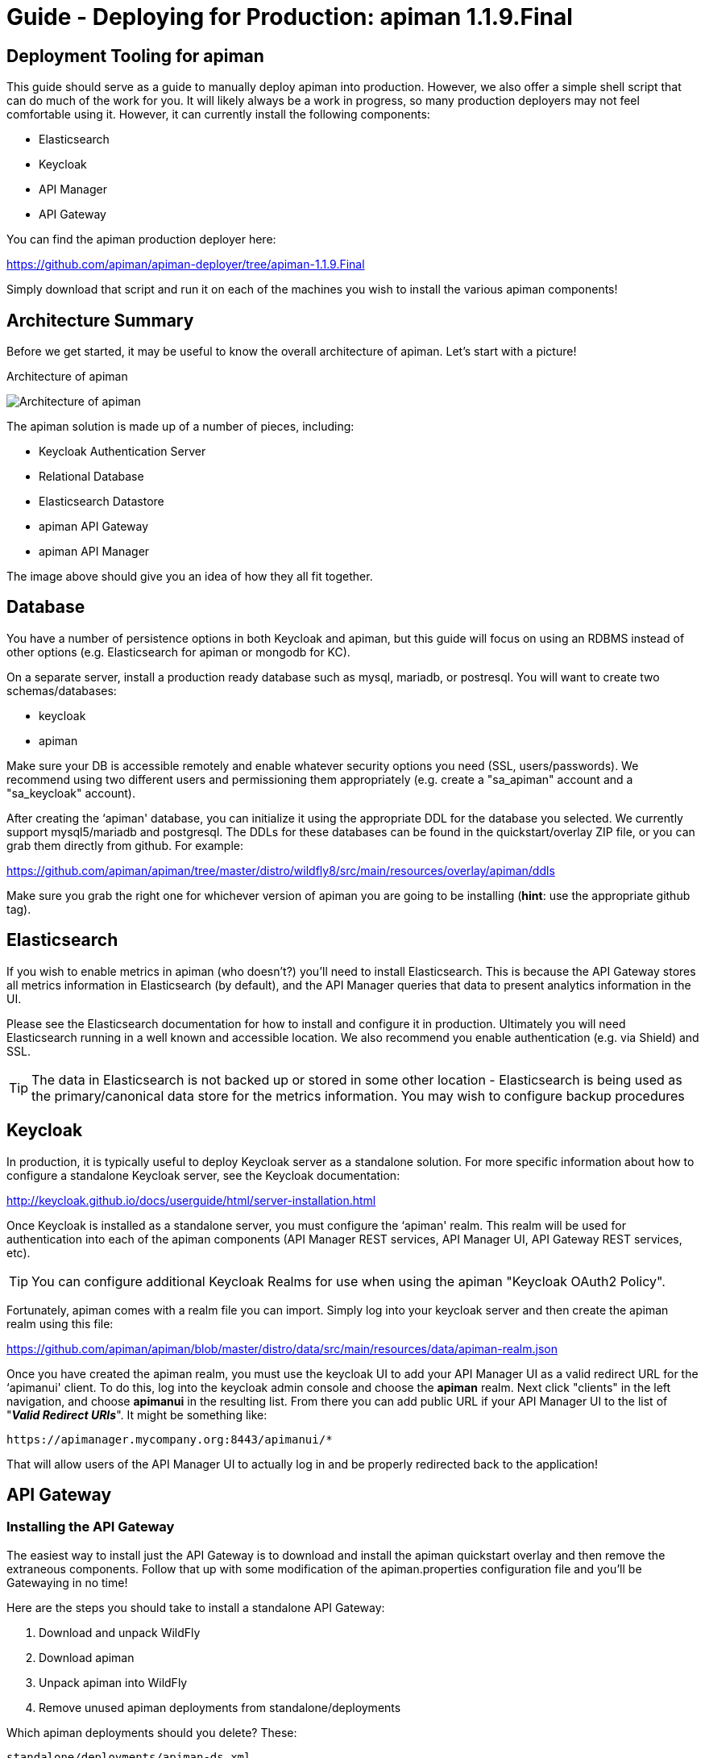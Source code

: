 = Guide - Deploying for Production: apiman 1.1.9.Final
:homepage: http://apiman.io/
:doctype: book

== Deployment Tooling for apiman
This guide should serve as a guide to manually deploy apiman into production.  However, we also offer a 
simple shell script that can do much of the work for you.  It will likely always be a work in progress,
so many production deployers may not feel comfortable using it.  However, it can currently install the
following components:

* Elasticsearch
* Keycloak
* API Manager
* API Gateway

You can find the apiman production deployer here:

https://github.com/apiman/apiman-deployer/tree/apiman-1.1.9.Final

Simply download that script and run it on each of the machines you wish to install the various apiman
components!

== Architecture Summary
Before we get started, it may be useful to know the overall architecture of apiman.  Let's start with a 
picture!

.Architecture of apiman
image:images/apiman-architecture.png[Architecture of apiman]

The apiman solution is made up of a number of pieces, including:

* Keycloak Authentication Server
* Relational Database
* Elasticsearch Datastore
* apiman API Gateway
* apiman API Manager

The image above should give you an idea of how they all fit together.

== Database
You have a number of persistence options in both Keycloak and apiman, but this guide will focus on using an 
RDBMS instead of other options (e.g. Elasticsearch for apiman or mongodb for KC).

On a separate server, install a production ready database such as mysql, mariadb, or postresql.  You will 
want to create two schemas/databases:

* keycloak
* apiman

Make sure your DB is accessible remotely and enable whatever security options you need (SSL, users/passwords).  
We recommend using two different users and permissioning them appropriately (e.g. create a "sa_apiman" account 
and a "sa_keycloak" account).

After creating the ‘apiman' database, you can initialize it using the appropriate DDL for the database you 
selected.  We currently support mysql5/mariadb and postgresql.  The DDLs for these databases can be found in 
the quickstart/overlay ZIP file, or you can grab them directly from github.  For example:

https://github.com/apiman/apiman/tree/master/distro/wildfly8/src/main/resources/overlay/apiman/ddls

Make sure you grab the right one for whichever version of apiman you are going to be installing (*hint*: use 
the appropriate github tag).


== Elasticsearch
If you wish to enable metrics in apiman (who doesn't?) you'll need to install Elasticsearch.  This is 
because the API Gateway stores all metrics information in Elasticsearch (by default), and the API Manager 
queries that data to present analytics information in the UI.

Please see the Elasticsearch documentation for how to install and configure it in production.  Ultimately you 
will need Elasticsearch running in a well known and accessible location.  We also recommend you enable 
authentication (e.g. via Shield) and SSL.

TIP: The data in Elasticsearch is not backed up or stored in some other location - Elasticsearch is being 
used as the primary/canonical data store for the metrics information.  You may wish to configure backup 
procedures 


== Keycloak
In production, it is typically useful to deploy Keycloak server as a standalone solution.  For more 
specific information about how to configure a standalone Keycloak server, see the Keycloak documentation:  

http://keycloak.github.io/docs/userguide/html/server-installation.html

Once Keycloak is installed as a standalone server, you must configure the ‘apiman' realm.  This realm will 
be used for authentication into each of the apiman components (API Manager REST services, API Manager UI, 
API Gateway REST services, etc).

TIP: You can configure additional Keycloak Realms for use when using the apiman "Keycloak OAuth2 Policy".

Fortunately, apiman comes with a realm file you can import.  Simply log into your keycloak server and then 
create the apiman realm using this file:

https://github.com/apiman/apiman/blob/master/distro/data/src/main/resources/data/apiman-realm.json

Once you have created the apiman realm, you must use the keycloak UI to add your API Manager UI as a valid 
redirect URL for the ‘apimanui' client.  To do this, log into the keycloak admin console and choose the 
*apiman* realm.  Next click "clients" in the left navigation, and choose *apimanui* in the resulting list.  
From there you can add public URL if your API Manager UI to the list of "*_Valid Redirect URIs_*".  It might 
be something like:

    https://apimanager.mycompany.org:8443/apimanui/*

That will allow users of the API Manager UI to actually log in and be properly redirected back to the 
application!


== API Gateway

=== Installing the API Gateway
The easiest way to install just the API Gateway is to download and install the apiman quickstart overlay
and then remove the extraneous components.  Follow that up with some modification of the apiman.properties 
configuration file and you'll be Gatewaying in no time!

Here are the steps you should take to install a standalone API Gateway:

1. Download and unpack WildFly
2. Download apiman
3. Unpack apiman into WildFly
4. Remove unused apiman deployments from standalone/deployments

Which apiman deployments should you delete?  These:

    standalone/deployments/apiman-ds.xml
    standalone/deployments/apiman-es.war
    standalone/deployments/apiman.war
    standalone/deployments/apimanui.war

=== Configuring the API Gateway
==== Disabling the Keycloak Server
Because you will be using an external/standalone Keycloak server, it is useful to disable the Keycloak 
components that are bundled with the apiman quickstart.  To do that, make the following modification to 
the *standalone-apiman.xml* file:

```xml
<subsystem xmlns="urn:jboss:domain:keycloak:1.0">
  <auth-server name="main-auth-server">
    <enabled>false</enabled>
    <web-context>auth</web-context>
  </auth-server>
</subsystem>
```

==== Setting the API Gateway Public Endpoint
An important step is to let the API Gateway know what its public endpoint is.  This is important because 
the API Manager will sometimes ask the Gateway to report on the Managed Endpoint for a published service.

To set the public URL/endpoint of the API Gateway, add the following to apiman.properties:

    apiman-gateway.public-endpoint=https://api-gateway-host.org:8443/apiman-gateway/

WARNING: Please make sure to use your appropriate values for the host and port.

==== Configuring Keycloak Authentication for the Gateway API
The API Gateway has a REST based configuration API which the API Manager uses when publishing services to 
it.  This API is protected by Keycloak authentication.  The apiman quickstart assumes that the keycloak 
server is local, so you'll need to modify the *standalone-apiman.xml* file to point to the remote Keycloak 
instance.

Here is the relevant portion of the *standalone-apiman.xml* file that you must change:

```xml
<kc:realm xmlns:kc="urn:jboss:domain:keycloak:1.0" name="apiman">
  <kc:realm-public-key>MIGf..snip..QAB</kc:realm-public-key>
  <kc:auth-server-url>https://keycloak-host.org:8443/auth</kc:auth-server-url>
  <kc:ssl-required>none</kc:ssl-required>
  <kc:enable-cors>false</kc:enable-cors>
  <kc:principal-attribute>preferred_username</kc:principal-attribute>
</kc:realm>
```

==== Pointing the API Gateway to a Remote Elasticsearch
The API Gateway uses Elasticsearch in a number of ways, including:

* Storing configuration information
* Managing shared state across a cluster
* Storing metrics to share with the API Manager  (analytics)

In order to configure the gateway properly, you will need to configure the location of the Elasticsearch 
instance.  To do this, modify these properties in the *apiman.properties* file:

    apiman.es.protocol=http
    apiman.es.host=es.myorg.com
    apiman.es.port=9200
    apiman.es.username=es_admin
    apiman.es.password=es_admin_password

Obviously you will need to replace the values in the properties above with those appropriate for your 
installation of elasticsearch.


== API Manager
=== Installing the API Manager
The easiest way to install just the API Manager is to download and install the apiman quickstart overlay
and then remove the extraneous components.  Follow that up with a few configuration modifications, and 
you should have the Manager running in no time!

Here are the steps you should take to install a standalone API Manager:

1. Download and unpack WildFly
2. Download apiman
3. Unpack apiman into WildFly
4. Remove unused apiman deployments from standalone/deployments

Which apiman deployments should you delete?  These:

    standalone/deployments/apiman-es.war
    standalone/deployments/apiman-gateway-api.war
    standalone/deployments/apiman-gateway.war


=== Configuring the API Manager
==== Disabling the Keycloak Server
Because you will be using an external/standalone Keycloak server, it is useful to disable the Keycloak 
components that are bundled with the apiman quickstart.  To do that, make the following modification to 
the *standalone-apiman.xml* file:

```xml
<subsystem xmlns="urn:jboss:domain:keycloak:1.0">
  <auth-server name="main-auth-server">
    <enabled>false</enabled>
    <web-context>auth</web-context>
  </auth-server>
</subsystem>
```

==== Connecting to the Database
This guide assumes you are using a production ready RDBMS as the storage layer for the API Manager.  Note
that other options exist, but configuring them is out of scope for this guide.

Hopefully you've already created and initialized the database in the earlier section labeled "_Installing a
Database_".  So at this point you really only need to connect the API Manager up to the already existing 
database.  The following must be done in order to connect to your database:

* Deploy a JDBC driver compatible with your database
* Update the *apiman-ds.xml* datasource file (to point it at your database)
* Update the hibernate dialect in *apiman.properties*

First, you will need to deploy a JDBC driver that is compatible with whichever database you have chosen.  
Here are two popular drivers:

_*MySQL 5*_

https://repo1.maven.org/maven2/mysql/mysql-connector-java/5.1.33/mysql-connector-java-5.1.33.jar

_*Postgresql 9*_

https://repo1.maven.org/maven2/org/postgresql/postgresql/9.3-1102-jdbc41/postgresql-9.3-1102-jdbc41.jar

The easiest way to deploy the driver is to simply download it and copy it into the 
*wildfly/standalone/deployments* directory.

Next, you must update or replace the *apiman-ds.xml* file to something that is configured for your
 particular database.  Examples of appropriate datasource files for mysql and postgresql can be found here:

https://github.com/apiman/apiman/tree/master/distro/wildfly8/src/main/resources/overlay/apiman/sample-configs

These examples are also included in the apiman quickstart/overlay ZIP download.

Finally you must update the *apiman.properties* file to configure the hibernate dialect for your database.  
Popular dialects for mysql and postgresql are:

* _*MySQL 5*_: org.hibernate.dialect.MySQL5Dialect
* _*Postgresql 9*_: org.hibernate.dialect.PostgreSQLDialect

Here is the line you should change in the *apiman.properties* file:

    apiman.hibernate.dialect=io.apiman.manager.api.jpa.ApimanH2Dialect

Change the value of that property to the appropriate dialect for your database.

==== Point the API Manager to the API Gateway
Now that both your API Manager and API Gateway are running, you need to hook them up.  This just means 
telling API Manager where the gateway lives.  There is an admin UI page in apiman that will let you do 
this.  Simply navigate here:

https://api-manager-host.org:8443/apimanui/api-manager/admin/gateways

From there you will be able to click on the gateway and modify its settings.  Make sure to use the *Test*
button on the Edit Gateway UI page to make sure you got the settings right!  Don't worry, the *Test* button
will simply try to make a connection to the API Gateway's configuration URL, asking it for the current
Gateway status.  If the Gateway responds as expected, then you can be confident that your settings are
correct.

TIP: You will need to log into the UI.  The default credentials are:  admin/admin123!

TIP: You may have changed the default user credentials when you installed and configured keycloak.  If 
so, make sure you use those credentials.

==== Configuring Keycloak Authentication for the Manager API and UI
The API Manager has a REST based API which the User Interface uses for all actions taken.  It can also be
used directly for automation and/or integration purposes.  This API is protected by Keycloak authentication. 
The apiman quickstart assumes that the keycloak server is local, so you'll need to modify the 
*standalone-apiman.xml* file to point to the remote Keycloak instance.

Here is the relevant portion of the *standalone-apiman.xml* file that you must change:

```xml
<kc:realm xmlns:kc="urn:jboss:domain:keycloak:1.0" name="apiman">
  <kc:realm-public-key>MIGf..snip..QAB</kc:realm-public-key>
  <kc:auth-server-url>https://keycloak-host.org:8443/auth</kc:auth-server-url>
  <kc:ssl-required>none</kc:ssl-required>
  <kc:enable-cors>false</kc:enable-cors>
  <kc:principal-attribute>preferred_username</kc:principal-attribute>
</kc:realm>
```

==== Pointing the API Manager to a Remote Elasticsearch
The API Manager uses Elasticsearch for analysis of metrics.  This metrics data is stored in Elasticsearch
by the API Gateway whenever API requests are handled.  Therefore, the API Manager and API Gateway must 
talk to the same Elasticsearch instance/cluster.

To configure Elasticsearch for the API Manager, modify these properties in the *apiman.properties* file:

    apiman.es.protocol=http
    apiman.es.host=es.myorg.com
    apiman.es.port=9200
    apiman.es.username=es_admin
    apiman.es.password=es_admin_password

Obviously you will need to replace the values in the properties above with those appropriate for your 
installation of elasticsearch.


:numbered!:
